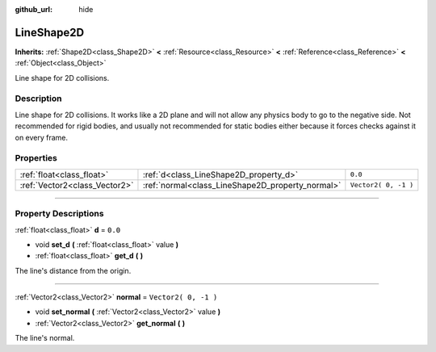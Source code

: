 :github_url: hide

.. DO NOT EDIT THIS FILE!!!
.. Generated automatically from Godot engine sources.
.. Generator: https://github.com/godotengine/godot/tree/3.5/doc/tools/make_rst.py.
.. XML source: https://github.com/godotengine/godot/tree/3.5/doc/classes/LineShape2D.xml.

.. _class_LineShape2D:

LineShape2D
===========

**Inherits:** :ref:`Shape2D<class_Shape2D>` **<** :ref:`Resource<class_Resource>` **<** :ref:`Reference<class_Reference>` **<** :ref:`Object<class_Object>`

Line shape for 2D collisions.

.. rst-class:: classref-introduction-group

Description
-----------

Line shape for 2D collisions. It works like a 2D plane and will not allow any physics body to go to the negative side. Not recommended for rigid bodies, and usually not recommended for static bodies either because it forces checks against it on every frame.

.. rst-class:: classref-reftable-group

Properties
----------

.. table::
   :widths: auto

   +-------------------------------+--------------------------------------------------+----------------------+
   | :ref:`float<class_float>`     | :ref:`d<class_LineShape2D_property_d>`           | ``0.0``              |
   +-------------------------------+--------------------------------------------------+----------------------+
   | :ref:`Vector2<class_Vector2>` | :ref:`normal<class_LineShape2D_property_normal>` | ``Vector2( 0, -1 )`` |
   +-------------------------------+--------------------------------------------------+----------------------+

.. rst-class:: classref-section-separator

----

.. rst-class:: classref-descriptions-group

Property Descriptions
---------------------

.. _class_LineShape2D_property_d:

.. rst-class:: classref-property

:ref:`float<class_float>` **d** = ``0.0``

.. rst-class:: classref-property-setget

- void **set_d** **(** :ref:`float<class_float>` value **)**
- :ref:`float<class_float>` **get_d** **(** **)**

The line's distance from the origin.

.. rst-class:: classref-item-separator

----

.. _class_LineShape2D_property_normal:

.. rst-class:: classref-property

:ref:`Vector2<class_Vector2>` **normal** = ``Vector2( 0, -1 )``

.. rst-class:: classref-property-setget

- void **set_normal** **(** :ref:`Vector2<class_Vector2>` value **)**
- :ref:`Vector2<class_Vector2>` **get_normal** **(** **)**

The line's normal.

.. |virtual| replace:: :abbr:`virtual (This method should typically be overridden by the user to have any effect.)`
.. |const| replace:: :abbr:`const (This method has no side effects. It doesn't modify any of the instance's member variables.)`
.. |vararg| replace:: :abbr:`vararg (This method accepts any number of arguments after the ones described here.)`
.. |static| replace:: :abbr:`static (This method doesn't need an instance to be called, so it can be called directly using the class name.)`
